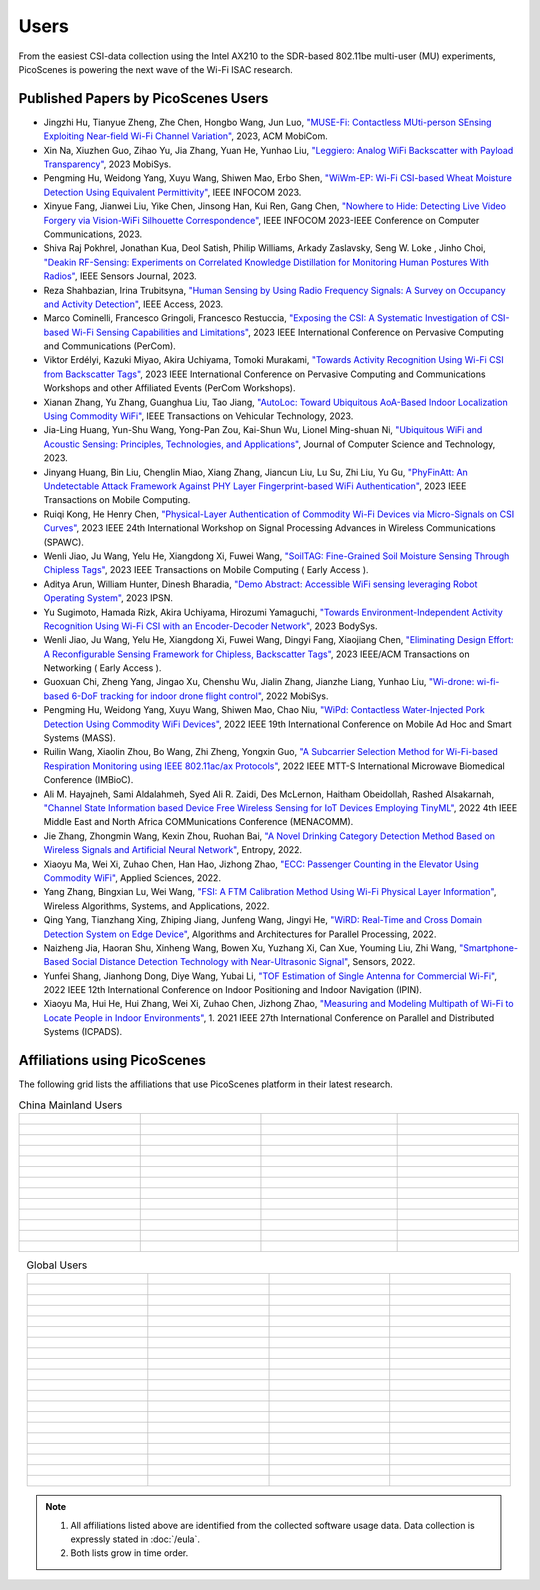 Users
=================================================

From the easiest CSI-data collection using the Intel AX210 to the SDR-based 802.11be multi-user (MU) experiments, PicoScenes is powering the next wave of the Wi-Fi ISAC research. 

Published Papers by PicoScenes Users
-----------------------------------------

- Jingzhi Hu, Tianyue Zheng,  Zhe Chen, Hongbo Wang, Jun Luo, `"MUSE-Fi: Contactless MUti-person SEnsing Exploiting Near-field Wi-Fi Channel Variation" <https://dl.acm.org/doi/abs/10.1145/3570361.3613290>`_, 2023, ACM MobiCom.
- Xin Na, Xiuzhen Guo, Zihao Yu, Jia Zhang, Yuan He, Yunhao Liu, `"Leggiero: Analog WiFi Backscatter with Payload Transparency" <https://dl.acm.org/doi/abs/10.1145/3581791.3596835>`_, 2023 MobiSys.
- Pengming Hu, Weidong Yang, Xuyu Wang, Shiwen Mao, Erbo Shen, `"WiWm-EP: Wi-Fi CSI-based Wheat Moisture Detection Using Equivalent Permittivity" <https://ieeexplore.ieee.org/abstract/document/10225988>`_, IEEE INFOCOM 2023.
- Xinyue Fang, Jianwei Liu, Yike Chen, Jinsong Han, Kui Ren, Gang Chen, `"Nowhere to Hide: Detecting Live Video Forgery via Vision-WiFi Silhouette Correspondence" <https://ieeexplore.ieee.org/abstract/document/10228947>`_, IEEE INFOCOM 2023-IEEE Conference on Computer Communications, 2023.
- Shiva Raj Pokhrel, Jonathan Kua, Deol Satish, Philip Williams,  Arkady Zaslavsky, Seng W. Loke , Jinho Choi, `"Deakin RF-Sensing: Experiments on Correlated Knowledge Distillation for Monitoring Human Postures With Radios" <https://ieeexplore.ieee.org/abstract/document/10271124>`_, IEEE Sensors Journal, 2023.
- Reza Shahbazian, Irina Trubitsyna, `"Human Sensing by Using Radio Frequency Signals: A Survey on Occupancy and Activity Detection" <https://ieeexplore.ieee.org/abstract/document/10107610>`_, IEEE Access, 2023.
- Marco Cominelli, Francesco Gringoli, Francesco Restuccia, `"Exposing the CSI: A Systematic Investigation of CSI-based Wi-Fi Sensing Capabilities and Limitations" <https://ieeexplore.ieee.org/abstract/document/10099368>`_, 2023 IEEE International Conference on Pervasive Computing and Communications (PerCom).
- Viktor Erdélyi, Kazuki Miyao, Akira Uchiyama, Tomoki Murakami, `"Towards Activity Recognition Using Wi-Fi CSI from Backscatter Tags" <https://ieeexplore.ieee.org/abstract/document/10150323>`_, 2023 IEEE International Conference on Pervasive Computing and Communications Workshops and other Affiliated Events (PerCom Workshops).
- Xianan Zhang, Yu Zhang, Guanghua Liu, Tao Jiang, `"AutoLoc: Toward Ubiquitous AoA-Based Indoor Localization Using Commodity WiFi" <https://ieeexplore.ieee.org/abstract/document/10041989>`_, IEEE Transactions on Vehicular Technology, 2023.
- Jia-Ling Huang, Yun-Shu Wang, Yong-Pan Zou, Kai-Shun Wu, Lionel Ming-shuan Ni, `"Ubiquitous WiFi and Acoustic Sensing: Principles, Technologies, and Applications" <https://link.springer.com/article/10.1007/s11390-023-3073-5>`_, Journal of Computer Science and Technology, 2023.
- Jinyang Huang, Bin Liu, Chenglin Miao, Xiang Zhang, Jiancun Liu, Lu Su, Zhi Liu, Yu Gu, `"PhyFinAtt: An Undetectable Attack Framework Against PHY Layer Fingerprint-based WiFi Authentication" <https://www.computer.org/csdl/journal/tm/5555/01/10339891/1SBL8hvkXL2>`_, 2023 IEEE Transactions on Mobile Computing.
- Ruiqi Kong, He Henry Chen, `"Physical-Layer Authentication of Commodity Wi-Fi Devices via Micro-Signals on CSI Curves" <https://ieeexplore.ieee.org/abstract/document/10304542>`_, 2023 IEEE 24th International Workshop on Signal Processing Advances in Wireless Communications (SPAWC).
- Wenli Jiao, Ju Wang, Yelu He, Xiangdong Xi, Fuwei Wang, `"SoilTAG: Fine-Grained Soil Moisture Sensing Through Chipless Tags" <https://ieeexplore.ieee.org/abstract/document/10061277>`_, 2023 IEEE Transactions on Mobile Computing ( Early Access ).
- Aditya Arun, William Hunter, Dinesh Bharadia, `"Demo Abstract: Accessible WiFi sensing leveraging Robot Operating System" <https://dl.acm.org/doi/abs/10.1145/3583120.3589817>`_, 2023 IPSN.
- Yu Sugimoto, Hamada Rizk, Akira Uchiyama, Hirozumi Yamaguchi, `"Towards Environment-Independent Activity Recognition Using Wi-Fi CSI with an Encoder-Decoder Network" <https://dl.acm.org/doi/abs/10.1145/3597061.3597261>`_, 2023 BodySys.
- Wenli Jiao, Ju Wang, Yelu He, Xiangdong Xi, Fuwei Wang, Dingyi Fang, Xiaojiang Chen, `"Eliminating Design Effort: A Reconfigurable Sensing Framework for Chipless, Backscatter Tags" <https://ieeexplore.ieee.org/abstract/document/10283475>`_, 2023 IEEE/ACM Transactions on Networking ( Early Access ).
- Guoxuan Chi, Zheng Yang, Jingao Xu, Chenshu Wu, Jialin Zhang, Jianzhe Liang, Yunhao Liu, `"Wi-drone: wi-fi-based 6-DoF tracking for indoor drone flight control" <https://dl.acm.org/doi/abs/10.1145/3498361.3538936>`_, 2022 MobiSys.
- Pengming Hu, Weidong Yang, Xuyu Wang, Shiwen Mao, Chao Niu, `"WiPd: Contactless Water-Injected Pork Detection Using Commodity WiFi Devices" <https://ieeexplore.ieee.org/abstract/document/9973501>`_, 2022 IEEE 19th International Conference on Mobile Ad Hoc and Smart Systems (MASS).
- Ruilin Wang, Xiaolin Zhou, Bo Wang, Zhi Zheng, Yongxin Guo, `"A Subcarrier Selection Method for Wi-Fi-based Respiration Monitoring using IEEE 802.11ac/ax Protocols" <https://ieeexplore.ieee.org/abstract/document/9790274>`_, 2022 IEEE MTT-S International Microwave Biomedical Conference (IMBioC).
- Ali M. Hayajneh, Sami Aldalahmeh, Syed Ali R. Zaidi, Des McLernon, Haitham Obeidollah, Rashed Alsakarnah, `"Channel State Information based Device Free Wireless Sensing for IoT Devices Employing TinyML" <https://ieeexplore.ieee.org/abstract/document/9998267>`_, 2022 4th IEEE Middle East and North Africa COMMunications Conference (MENACOMM).
- Jie Zhang, Zhongmin Wang, Kexin Zhou, Ruohan Bai, `"A Novel Drinking Category Detection Method Based on Wireless Signals and Artificial Neural Network" <https://www.mdpi.com/1099-4300/24/11/1700>`_, Entropy, 2022.
- Xiaoyu Ma, Wei Xi, Zuhao Chen, Han Hao, Jizhong Zhao, `"ECC: Passenger Counting in the Elevator Using Commodity WiFi" <https://www.mdpi.com/2076-3417/12/14/7321>`_, Applied Sciences, 2022.
- Yang Zhang, Bingxian Lu, Wei Wang, `"FSI: A FTM Calibration Method Using Wi-Fi Physical Layer Information" <https://link.springer.com/chapter/10.1007/978-3-031-19214-2_30>`_, Wireless Algorithms, Systems, and Applications, 2022.
- Qing Yang, Tianzhang Xing, Zhiping Jiang, Junfeng Wang, Jingyi He, `"WiRD: Real-Time and Cross Domain Detection System on Edge Device" <https://link.springer.com/chapter/10.1007/978-3-030-95388-1_23>`_, Algorithms and Architectures for Parallel Processing, 2022.
- Naizheng Jia, Haoran Shu, Xinheng Wang, Bowen Xu, Yuzhang Xi, Can Xue, Youming Liu, Zhi Wang, `"Smartphone-Based Social Distance Detection Technology with Near-Ultrasonic Signal" <https://www.mdpi.com/1424-8220/22/19/7345>`_, Sensors, 2022.
- Yunfei Shang, Jianhong Dong, Diye Wang, Yubai Li, `"TOF Estimation of Single Antenna for Commercial Wi-Fi" <https://ieeexplore.ieee.org/abstract/document/9918107>`_, 2022 IEEE 12th International Conference on Indoor Positioning and Indoor Navigation (IPIN).
- Xiaoyu Ma, Hui He, Hui Zhang, Wei Xi, Zuhao Chen, Jizhong Zhao, `"Measuring and Modeling Multipath of Wi-Fi to Locate People in Indoor Environments" <https://ieeexplore.ieee.org/abstract/document/9763705>`_, 1. 2021 IEEE 27th International Conference on Parallel and Distributed Systems (ICPADS).


Affiliations using PicoScenes
---------------------------------

The following grid lists the affiliations that use PicoScenes platform in their latest research.

.. list-table:: China Mainland Users
   :widths: 25 25 25 25
   :header-rows: 0
   :align: center
   
   * -  .. figure:: /images/logos/Xidian_University.png
          :align: center  
          :figwidth: 175px
          
     -  .. figure:: /images/logos/XiJiao.png
          :align: center  
          :figwidth: 175px

     -  .. figure:: /images/logos/Zhejiang_University.png
          :align: center  
          :figwidth: 175px    

     -  .. figure:: /images/logos/Northwestern_University.png
          :align: center 
          :figwidth: 175px

   * -  .. figure:: /images/logos/Beijing_University_of_Posts_and_Telecommunications.png
          :align: center  
          :figwidth: 175px 

     -  .. figure:: /images/logos/Tsinghua_University.png
          :align: center 
          :figwidth: 175px

     -  .. figure:: /images/logos/Peking_University.png
          :align: center  
          :figwidth: 175px

     -  .. figure:: /images/logos/Shandong_University_of_Science_and_Technology.png
          :align: center 
          :figwidth: 175px     

   * -  .. figure:: /images/logos/uestc.jpg
          :align: center  
          :figwidth: 175px 

     -  .. figure:: /images/logos/Kunming_University_of_Science_and_Technology.jfif
          :align: center  
          :figwidth: 175px 
          
     -  .. figure:: /images/logos/National_University_of_Defense_Technology.png
           :align: center  
           :figwidth: 175px 

     -  .. figure:: /images/logos/Jinan_University.png
           :align: center  
           :figwidth: 175px 

   * -  .. figure:: /images/logos/Tianjin_University_of_Science_and_Technology.png
           :align: center  
           :figwidth: 175px 

     -  .. figure:: /images/logos/XUPT.png
           :align: center  
           :figwidth: 175px

     -  .. figure:: /images/logos/dlut.jpg
           :align: center  
           :figwidth: 175px

     -  .. figure:: /images/logos/NJUPT.jpg
           :align: center  
           :figwidth: 175px 

   * -  .. figure:: /images/logos/IMU.png
           :align: center  
           :figwidth: 175px 

     -  .. figure:: /images/logos/Central_South.png
           :align: center  
           :figwidth: 175px 

     -  .. figure:: /images/logos/NUSRI.png
           :align: center  
           :figwidth: 200px 

     -  .. figure:: /images/logos/ZJUT.png
           :align: center  
           :figwidth: 175px 
   * -  .. figure:: /images/logos/SUSTech.jpg
           :align: center  
           :figwidth: 175px 

     -  .. figure:: /images/logos/CQU.jpg
           :align: center  
           :figwidth: 175px

     -  .. figure:: /images/logos/USTC.png
           :align: center  
           :figwidth: 175px

     -  .. figure:: /images/logos/HAUT.png
           :align: center  
           :figwidth: 175px  

   * -  .. figure:: /images/logos/SJTU.png
           :align: center  
           :figwidth: 175px 

     -  .. figure:: /images/logos/SCU.png
           :align: center  
           :figwidth: 175px
     -  .. figure:: /images/logos/HIT.png
           :align: center  
           :figwidth: 175px
     -  .. figure:: /images/logos/BJTU.png
           :align: center  
           :figwidth: 175px
   * -  .. figure:: /images/logos/SZU.jpg
           :align: center  
           :figwidth: 175px 
     -  .. figure:: /images/logos/HNUST.jpg
           :align: center  
           :figwidth: 175px
     -  .. figure:: /images/logos/NPU.jpg
           :align: center  
           :figwidth: 175px
     -  .. figure:: /images/logos/WUT.jpg
           :align: center  
           :figwidth: 175px
   * -  .. figure:: /images/logos/JiLin_University.jpg
           :align: center  
           :figwidth: 175px 
     -  .. figure:: /images/logos/Central_China_Normal_University.jpeg
           :align: center  
           :figwidth: 175px
     -  .. figure:: /images/logos/SNU.jpg
           :align: center  
           :figwidth: 175px
     -  .. figure:: /images/logos/SouthEast_University.png
           :align: center  
           :figwidth: 175px
   * -  .. figure:: /images/logos/NJUST.png
           :align: center  
           :figwidth: 175px 
     -  .. figure:: /images/logos/wyu.png
           :align: center  
           :figwidth: 175px
     -  .. figure:: /images/logos/OUOC.jpg
           :align: center  
           :figwidth: 175px
     -  .. figure:: /images/logos/TJU.png
           :align: center  
           :figwidth: 175px
   * -  .. figure:: /images/logos/GuangXiYiKe_University.png
           :align: center  
           :figwidth: 175px 
     -  .. figure:: /images/logos/Hefei_University_of_Technology.png
           :align: center  
           :figwidth: 175px
     -  .. figure:: /images/logos/HUST.png
           :align: center  
           :figwidth: 175px
     -  .. figure:: /images/logos/MSRA.png
           :align: center  
           :figwidth: 175px                
   * -  .. figure:: /images/logos/ZhengZhouUniversity.png
           :align: center  
           :figwidth: 175px 
     -  .. figure:: /images/logos/FuDan.png
           :align: center  
           :figwidth: 175px
     -  .. figure:: /images/logos/HeFei_University.png
           :align: center  
           :figwidth: 175px
     -  .. figure:: /images/logos/ZGKD.png
           :align: center  
           :figwidth: 175px
   * -  .. figure:: /images/logos/Hangzhou_City_University.png
           :align: center  
           :figwidth: 175px 
     -  .. figure:: /images/logos/Sun_Yat_sen_University.png
           :align: center  
           :figwidth: 175px
     -  .. 
     -  .. 
.. list-table:: Global Users
   :widths: 25 25 25 25
   :header-rows: 0
   :align: center
   
   * - .. figure:: /images/logos/UT_Austin.png
          :align: center  
          :figwidth: 175px
          
     - .. figure:: /images/logos/CSU.png
          :align: center  
          :figwidth: 175px 

     - .. figure:: /images/logos/RGU.png
          :align: center  
          :figwidth: 175px    

     -  .. figure:: /images/logos/HKU.png
          :align: center  
          :figwidth: 175px  

   * - .. figure:: /images/logos/UW.png
          :align: center  
          :figwidth: 175px 
     
     - .. figure:: /images/logos/Samsung.png
          :align: center  
          :figwidth: 175px

     - .. figure:: /images/logos/UCSD.png
          :align: center  
          :figwidth: 175px
     - .. figure:: /images/logos/IIT.Bombay.png
          :align: center  
          :figwidth: 175px
   * - .. figure:: /images/logos/Kyoto.png
          :align: center  
          :figwidth: 175px     
     - .. figure:: /images/logos/NTU.png
          :align: center  
          :figwidth: 175px
     - .. figure:: /images/logos/Mitsubishi_Electric.png
          :align: center  
          :figwidth: 175px
     - .. figure:: /images/logos/UM.png
          :align: center  
          :figwidth: 175px
   * - .. figure:: /images/logos/UOHYD.png
          :align: center  
          :figwidth: 175px     
     - .. figure:: /images/logos/Moscow_State_University.png
          :align: center  
          :figwidth: 175px 
     - .. figure:: /images/logos/KNU.png
          :align: center  
          :figwidth: 175px
     - .. figure:: /images/logos/NTUST.png
          :align: center  
          :figwidth: 175px
   * - .. figure:: /images/logos/UCL.png
          :align: center  
          :figwidth: 175px     
     -  .. figure:: /images/logos/UIT-HCM.jpg
          :align: center  
          :figwidth: 175px
     - .. figure:: /images/logos/Osaka.jpg
          :align: center  
          :figwidth: 175px
     - .. figure:: /images/logos/NSYSU.png
          :align: center  
          :figwidth: 175px
   * -  .. figure:: /images/logos/U_Hawaii_Manoa.png
          :align: center  
          :figwidth: 175px   
     -  .. figure:: /images/logos/DJU.jpg
          :align: center  
          :figwidth: 175px
     - .. figure:: /images/logos/TUM.jpg
          :align: center  
          :figwidth: 175px
     - .. figure:: /images/logos/exeter.png
          :align: center  
          :figwidth: 175px
   * -  .. figure:: /images/logos/UA.png
          :align: center  
          :figwidth: 175px   
     - .. figure:: /images/logos/I2R.png
          :align: center  
          :figwidth: 175px
     - .. figure:: /images/logos/UFG.png
          :align: center  
          :figwidth: 175px
     - .. figure:: /images/logos/KanSai.jpg
          :align: center  
          :figwidth: 175px
   * -  .. figure:: /images/logos/VNU.jpg
          :align: center  
          :figwidth: 175px   
     - .. figure:: /images/logos/PrincetonUniversity.png
          :align: center  
          :figwidth: 175px
     - .. figure:: /images/logos/SNU.png
          :align: center  
          :figwidth: 175px 
     - .. figure:: /images/logos/CUHK.jpg
          :align: center  
          :figwidth: 175px 
   * - .. figure:: /images/logos/Nagoya_University.jpg
          :align: center  
          :figwidth: 175px   
     - .. figure:: /images/logos/NYCU.png
          :align: center  
          :figwidth: 175px  
     - .. figure:: /images/logos/IIT_Madras.png
          :align: center  
          :figwidth: 175px  
     - .. figure:: /images/logos/MNIT.png
          :align: center  
          :figwidth: 175px
   * - .. figure:: /images/logos/florida_state_university.png
          :align: center  
          :figwidth: 175px   
     - .. figure:: /images/logos/University_of_Waterloo.jpg
          :align: center  
          :figwidth: 175px  
     - .. figure:: /images/logos/University_of_Liverpool.png
          :align: center  
          :figwidth: 175px 
     - .. figure:: /images/logos/kyushu.png
          :align: center  
          :figwidth: 175px   
   * - .. figure:: /images/logos/MIPT.png
          :align: center  
          :figwidth: 175px   
     - .. figure:: /images/logos/TUDelft.png
          :align: center  
          :figwidth: 175px   
     - .. figure:: /images/logos/USYD.png
          :align: center  
          :figwidth: 175px  
     - .. figure:: /images/logos/NUS.jpg
          :align: center  
          :figwidth: 175px     
   * - .. figure:: /images/logos/Northeastern.png
          :align: center  
          :figwidth: 175px   
     - .. figure:: /images/logos/BRECIA.png
          :align: center  
          :figwidth: 175px   
     - .. figure:: /images/logos/University_of_Twente.png
          :align: center  
          :figwidth: 175px
     - .. figure:: /images/logos/York_University.png
          :align: center  
          :figwidth: 175px  
   * - .. figure:: /images/logos/PolyU.png
          :align: center  
          :figwidth: 175px   
     - .. figure:: /images/logos/CMU.png
          :align: center  
          :figwidth: 175px  
     - .. figure:: /images/logos/Fraunhofer.png
          :align: center  
          :figwidth: 175px  
     - .. figure:: /images/logos/UCLA.png
          :align: center  
          :figwidth: 175px  
   * - .. figure:: /images/logos/TUDA.png
          :align: center  
          :figwidth: 175px   
     - .. figure:: /images/logos/MHI.png
          :align: center  
          :figwidth: 175px  
     - .. figure:: /images/logos/WASEDA.png
          :align: center  
          :figwidth: 175px  
     - .. figure:: /images/logos/WITS.png
          :align: center  
          :figwidth: 175px
   * - .. figure:: /images/logos/PASSAU.png
          :align: center  
          :figwidth: 175px   
     - .. figure:: /images/logos/INESCTEC.png
          :align: center  
          :figwidth: 175px  
     - .. figure:: /images/logos/BahirDar_University.png
          :align: center  
          :figwidth: 175px   
     - .. figure:: /images/logos/PusanUniversity.png
          :align: center  
          :figwidth: 175px   
   * - .. figure:: /images/logos/Tokyo.png
          :align: center  
          :figwidth: 175px   
      
     - .. figure:: /images/logos/Universidade_de_Coimbra.png
          :align: center  
          :figwidth: 175px   
     - .. figure:: /images/logos/University_of_Cologne.png
          :align: center  
          :figwidth: 175px   
     -  .. figure:: /images/logos/National_Central_University.png
           :align: center  
           :figwidth: 175px 
   * - .. figure:: /images/logos/CCU.png
          :align: center  
          :figwidth: 175px   
     - .. figure:: /images/logos/Hanbat_University.png
          :align: center  
          :figwidth: 175px   
     - .. figure:: /images/logos/Dhaka_University.png
          :align: center  
          :figwidth: 175px   
     - .. figure:: /images/logos/Stuttgart_University.png
          :align: center  
          :figwidth: 175px  
   * - .. figure:: /images/logos/university_surrey.png
          :align: center  
          :figwidth: 175px   
     - .. figure:: /images/logos/ULPGC_University.png
          :align: center  
          :figwidth: 175px   
     - .. figure:: /images/logos/KU_Leuven_University.png
          :align: center  
          :figwidth: 175px   
     - .. figure:: /images/logos/Virginia_University.png
          :align: center  
          :figwidth: 175px 
   * - .. figure:: /images/logos/HW_Dubai_University.png
          :align: center  
          :figwidth: 175px   
     - .. figure:: /images/logos/JKU.png
          :align: center  
          :figwidth: 175px   
     - .. figure:: /images/logos/NYCU_T.png
          :align: center  
          :figwidth: 175px   
     - .. figure:: /images/logos/DTU.png
          :align: center  
          :figwidth: 175px  
   * - .. figure:: /images/logos/Keio_University.png
          :align: center  
          :figwidth: 175px   
     - .. figure:: /images/logos/NLP_Logix.png
          :align: center  
          :figwidth: 175px   
     - .. figure:: /images/logos/Intel.png
          :align: center  
          :figwidth: 175px   
     - ..                    
.. note:: 
     1. All affiliations listed above are identified from the collected software usage data. Data collection is expressly stated in :doc:`/eula`.
     2. Both lists grow in time order.
